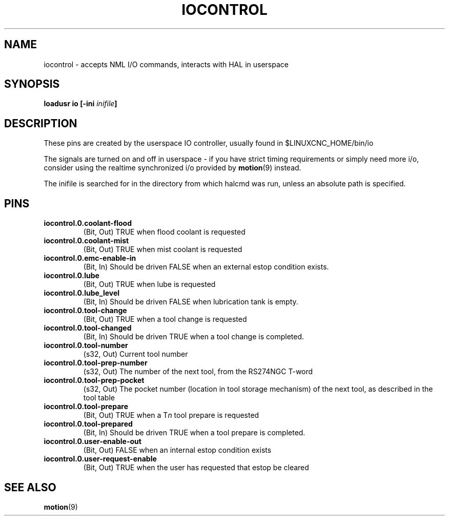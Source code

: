 .\" a large part of this file (the pin names and descriptions) came from
.\" docs/src/config/emc2hal.lyx 
.\"
.TH IOCONTROL "1" "2007-08-25" "LinuxCNC Documentation" "HAL Component" 
.de TQ
.br
.ns
.TP \\$1
..

.SH NAME
iocontrol \- accepts NML I/O commands, interacts with HAL in userspace

.SH SYNOPSIS
\fBloadusr io [-ini \fIinifile\fB]


.SH DESCRIPTION
These pins are created by the userspace IO controller, usually found in $LINUXCNC_HOME/bin/io
.P
The signals are turned on and off in userspace - if you have strict timing requirements or simply need more i/o, consider using the realtime synchronized i/o provided by \fBmotion\fR(9) instead.
.P
The inifile is searched for in the directory from which halcmd was run, unless an absolute path is specified.

.SH PINS

.TP
\fBiocontrol.0.coolant-flood
(Bit, Out) TRUE when flood coolant is requested

.TP
\fBiocontrol.0.coolant-mist 
(Bit, Out) TRUE when mist coolant is requested

.TP
\fBiocontrol.0.emc-enable-in 
(Bit, In) Should be driven FALSE when an external estop condition exists.

.TP
\fBiocontrol.0.lube 
(Bit, Out) TRUE when lube is requested

.TP
\fBiocontrol.0.lube_level 
(Bit, In) Should be driven FALSE when lubrication tank is empty.

.TP
\fBiocontrol.0.tool-change 
(Bit, Out) TRUE when a tool change is requested

.TP
\fBiocontrol.0.tool-changed 
(Bit, In) Should be driven TRUE when a tool change is completed.

.TP
\fBiocontrol.0.tool-number
(s32, Out) Current tool number

.TP
\fBiocontrol.0.tool-prep-number 
(s32, Out) The number of the next tool, from the RS274NGC T-word

.TP
\fBiocontrol.0.tool-prep-pocket
(s32, Out) The pocket number (location in tool storage mechanism) of the next tool, as described in the tool table

.TP
\fBiocontrol.0.tool-prepare 
(Bit, Out) TRUE when a T\fIn\fR tool prepare is requested

.TP
\fBiocontrol.0.tool-prepared 
(Bit, In) Should be driven TRUE when a tool prepare is completed.

.TP
\fBiocontrol.0.user-enable-out 
(Bit, Out) FALSE when an internal estop condition exists

.TP
\fBiocontrol.0.user-request-enable 
(Bit, Out) TRUE when the user has requested that estop be cleared

.SH SEE ALSO
\fBmotion\fR(9)

